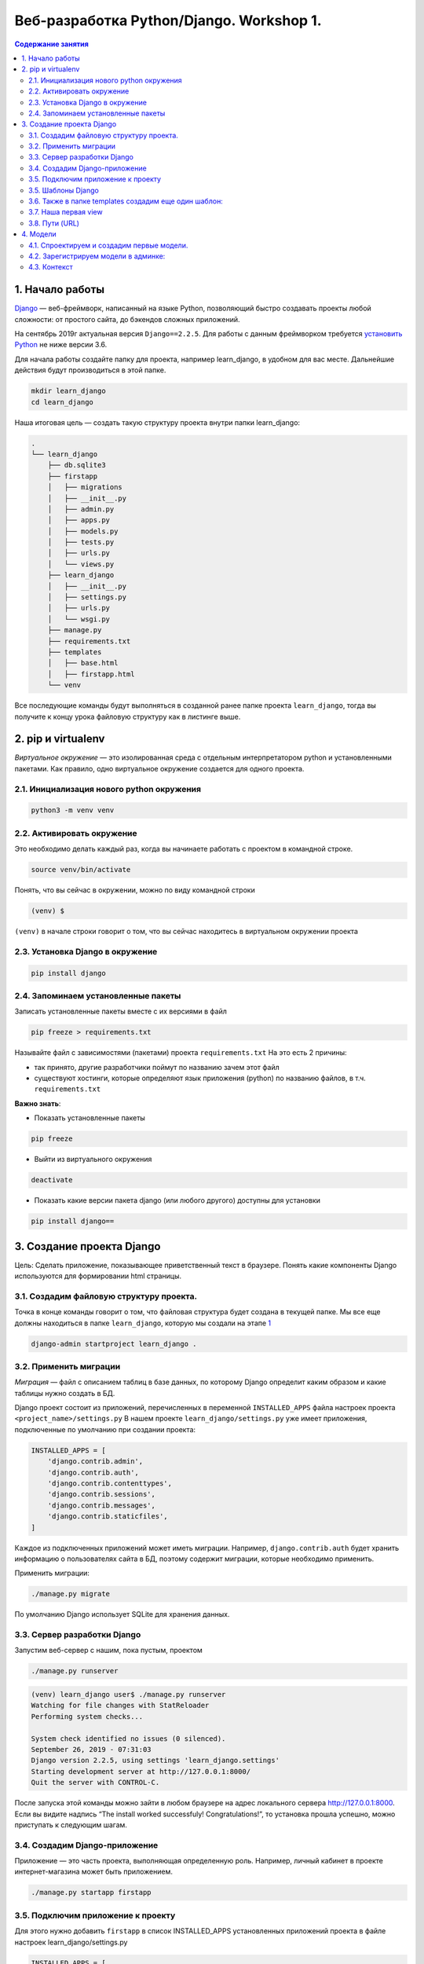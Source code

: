 Веб-разработка Python/Djangо. Workshop 1.
=========================================

.. contents:: Содержание занятия
    :depth: 2

1. Начало работы
----------------

`Django <https://djangoproject.com>`__ — веб-фреймворк, написанный на
языке Python, позволяющий быстро создавать проекты любой сложности: от
простого сайта, до бэкендов сложных приложений.

На сентябрь 2019г актуальная версия ``Django==2.2.5``. Для работы с
данным фреймворком требуется `установить Python <https://python.org>`__
не ниже версии 3.6.

Для начала работы создайте папку для проекта, например learn_django, в
удобном для вас месте. Дальнейшие действия будут производиться в этой
папке.

.. code:: bash

   mkdir learn_django
   cd learn_django

Наша итоговая цель — создать такую структуру проекта внутри папки
learn_django:

.. code:: bash

   .
   └── learn_django
       ├── db.sqlite3
       ├── firstapp
       │   ├── migrations
       │   ├── __init__.py
       │   ├── admin.py
       │   ├── apps.py
       │   ├── models.py
       │   ├── tests.py
       │   ├── urls.py
       │   └── views.py
       ├── learn_django
       │   ├── __init__.py
       │   ├── settings.py
       │   ├── urls.py
       │   └── wsgi.py
       ├── manage.py
       ├── requirements.txt
       ├── templates
       │   ├── base.html
       │   ├── firstapp.html
       └── venv

Все последующие команды будут выполняться в созданной ранее папке
проекта ``learn_django``, тогда вы получите к концу урока файловую
структуру как в листинге выше.

2. pip и virtualenv
-------------------

*Виртуальное окружение* — это изолированная среда с отдельным
интерпретатором python и установленными пакетами. Как правило, одно
виртуальное окружение создается для одного проекта.

2.1. Инициализация нового python окружения
~~~~~~~~~~~~~~~~~~~~~~~~~~~~~~~~~~~~~~~~~~

.. code:: bash

   python3 -m venv venv

2.2. Активировать окружение
~~~~~~~~~~~~~~~~~~~~~~~~~~~

Это необходимо делать каждый раз, когда вы начинаете работать с проектом
в командной строке.

.. code:: bash

   source venv/bin/activate

Понять, что вы сейчас в окружении, можно по виду командной строки

.. code:: bash

   (venv) $  

``(venv)`` в начале строки говорит о том, что вы сейчас находитесь в
виртуальном окружении проекта

2.3. Установка Django в окружение
~~~~~~~~~~~~~~~~~~~~~~~~~~~~~~~~~

.. code:: bash

   pip install django

2.4. Запоминаем установленные пакеты
~~~~~~~~~~~~~~~~~~~~~~~~~~~~~~~~~~~~

Записать установленные пакеты вместе с их версиями в файл

.. code:: bash

   pip freeze > requirements.txt

Называйте файл с зависимостями (пакетами) проекта ``requirements.txt``
На это есть 2 причины:

- так принято, другие разработчики поймут по
  названию зачем этот файл
- существуют хостинги, которые определяют язык
  приложения (python) по названию файлов, в т.ч. ``requirements.txt``

**Важно знать**:

- Показать установленные пакеты

.. code:: bash

   pip freeze

-  Выйти из виртуального окружения

.. code:: bash

   deactivate

-  Показать какие версии пакета django (или любого другого) доступны для
   установки

.. code:: bash

   pip install django==

3. Создание проекта Django
--------------------------

Цель: Сделать приложение, показывающее приветственный текст в браузере.
Понять какие компоненты Django используются для формировании html
страницы.

3.1. Создадим файловую структуру проекта.
~~~~~~~~~~~~~~~~~~~~~~~~~~~~~~~~~~~~~~~~~

Точка в конце команды говорит о том, что файловая структура будет
создана в текущей папке. Мы вcе еще должны находиться в папке
``learn_django``, которую мы создали на этапе `1 <#1-начало-работы>`__

.. code:: bash

   django-admin startproject learn_django .

3.2. Применить миграции
~~~~~~~~~~~~~~~~~~~~~~~

*Миграция* — файл с описанием таблиц в базе данных, по которому Django
определит каким образом и какие таблицы нужно создать в БД.

Django проект состоит из приложений, перечисленных в переменной
``INSTALLED_APPS`` файла настроек проекта ``<project_name>/settings.py``
В нашем проекте ``learn_django/settings.py`` уже имеет приложения,
подключенные по умолчанию при создании проекта:

.. code:: python

   INSTALLED_APPS = [
       'django.contrib.admin',
       'django.contrib.auth',
       'django.contrib.contenttypes',
       'django.contrib.sessions',
       'django.contrib.messages',
       'django.contrib.staticfiles',
   ]

Каждое из подключенных приложений может иметь миграции. Например,
``django.contrib.auth`` будет хранить информацию о пользователях сайта в
БД, поэтому содержит миграции, которые необходимо применить.

Применить миграции:

.. code:: bash

   ./manage.py migrate

По умолчанию Django использует SQLite для хранения данных.

3.3. Сервер разработки Django
~~~~~~~~~~~~~~~~~~~~~~~~~~~~~

Запустим веб-сервер с нашим, пока пустым, проектом

.. code:: bash

   ./manage.py runserver

.. code:: bash

   (venv) learn_django user$ ./manage.py runserver
   Watching for file changes with StatReloader
   Performing system checks...

   System check identified no issues (0 silenced).
   September 26, 2019 - 07:31:03
   Django version 2.2.5, using settings 'learn_django.settings'
   Starting development server at http://127.0.0.1:8000/
   Quit the server with CONTROL-C.

После запуска этой команды можно зайти в любом браузере на адрес
локального сервера http://127.0.0.1:8000. Если вы видите надпись “The
install worked successfuly! Congratulations!”, то установка прошла
успешно, можно приступать к следующим шагам.

3.4. Создадим Django-приложение
~~~~~~~~~~~~~~~~~~~~~~~~~~~~~~~

Приложение — это часть проекта, выполняющая определенную роль. Например,
личный кабинет в проекте интернет-магазина может быть приложением.

.. code:: bash

   ./manage.py startapp firstapp

3.5. Подключим приложение к проекту
~~~~~~~~~~~~~~~~~~~~~~~~~~~~~~~~~~~

Для этого нужно добавить ``firstapp`` в список INSTALLED_APPS
установленных приложений проекта в файле настроек
learn_django/settings.py

.. code:: python

   INSTALLED_APPS = [
       'django.contrib.admin',
       'django.contrib.auth',
       'django.contrib.contenttypes',
       'django.contrib.sessions',
       'django.contrib.messages',
       'django.contrib.staticfiles',
       'firstapp',  # <---ЗДЕСЬ
   ]

и подключим к проекту папку *templates*, чтобы Django видел, где будут
находиться шаблоны

.. code:: python

   TEMPLATES = [
       {
           'BACKEND': 'django.template.backends.django.DjangoTemplates',
           'DIRS': ['templates'],  # <---ЗДЕСЬ
           'APP_DIRS': True,
           'OPTIONS': {
               'context_processors': [
                   'django.template.context_processors.debug',
                   'django.template.context_processors.request',
                   'django.contrib.auth.context_processors.auth',
                   'django.contrib.messages.context_processors.messages',
               ],
           },
       },
   ]

3.5. Шаблоны Django
~~~~~~~~~~~~~~~~~~~

Внутри нашего проекта создадим папку templates, в которой создадим файл
base.html c содержимым:

templates/base.html

.. code:: djangotemplate

   <html>
   <head>
       <title>Learn Django Together</title>
   </head>
   <style>
       .main-wrapper {
           width: 100%;
       }
       .main-container {
           margin: 0 auto;
           max-width: 400px;
           padding-top: 100px;
       }
   </style>
   <body>
   <div class="main-wrapper">
       <div class="main-container">
           {% block content %}
           {% endblock %}
       </div>
   </div>
   </body>
   </html>

3.6. Также в папке templates создадим еще один шаблон:
~~~~~~~~~~~~~~~~~~~~~~~~~~~~~~~~~~~~~~~~~~~~~~~~~~~~~~

templates/firstapp.html

.. code:: djangotemplate

   {% extends 'base.html' %}
   {% block content %}
       <h1>Учим Django Вместе!</h1>
   {% endblock %}

base.html и firstapp.html очень похожи на простые html-файлы.
Единственное отличие — наличие тегов Django Template Language (DTL). Тег
``{% block content %}`` в шаблоне base.html дает возможность помещать в
него содержимое, если данный шаблон будет использоваться для расширения
другого.

В нашем случае шаблон firstapp.html расширяет шаблон base.html. Делается
это с помощью тега ``{% extends 'base.html' %}``, далее содержимое блока
``{% block content %}`` помещается в соответствующий блок base.html.

В более сложных проектах может быть несколько вложенных шаблонов,
расширяемых последовательно. В шаблонах DTL может быть любое количество
расширяемых блоков.

Для включения html-кода в шаблон используется тег
``{% include 'template_name.html' %}``, eго мы будем использовать в
следующих уроках.

3.7. Наша первая view
~~~~~~~~~~~~~~~~~~~~~

В Django view (Вью, редко — представление) — это модуль, который
получает http запрос (request) и выдает ответ (response). Запрос на
сервер происходит каждый раз, когда вы набираете адрес сайта и нажимаете
enter, когда кликаете мышкой по ссылке и тд. Запрос включает в себя
информацию о пользователе, версию браузера, адрес, откуда исходит запрос
и многое другое, что можно использовать во view при формировании ответа.

В простом случае, как описано в коде ниже, на любой запрос происходит
отправка ответа на основе шаблона, который мы сделали ранее.

firstapp/views.py

.. code:: python

   from django.shortcuts import render

   def index(request):
       return render(request, 'firstapp.html')

3.8. Пути (URL)
~~~~~~~~~~~~~~~

Осталось соединить сам путь нашей первой странички с view. За это
отвечает файл urls.py, а точнее переменная *urlpatterns* в нем. Она
хранит в себе список путей (path), которые “соединяют” путь на нашем
сервере с view.

Пусть наша первая страничка появится по адресу http://127.0.0.1/. Объект
path принимает 2 аргумента: 1. путь (текст ссылки после адреса сервера —
https://127.0.0.1/) 1. view, которая будет заниматься обработкой запроса
по данному пути

Так как мы хотим получить первую страницу в корневом пути, первый
аргумент path будет пустой строкой ``''``, а второй — вью ``index``,
импортированная из приложения firstapp

firstapp/urls.py

.. code:: python

   from django.urls import path

   from firstapp.views import index

   urlpatterns = [
       path('', index)
   ]

Если мы посмотрим в папку learn_django, то там уже будет файл urls.py,
созданный автоматически командой (3.1). Это входная точка для всех
*путей* проекта, на что указывает специальная переменная в файле
настроек learn_django/settings.py ``ROOT_URLCONF = 'learn_django.urls'``

Модифицируем файл ``learn_django/urls.py`` таким образом, чтобы он
включал в себя созданный нами ``firstapp/urls.py``

Опять же, мы хотим использовать главную (корневую) страницу. Поэтому 1-й
аргумент path — ``''`` пустая строка.

3.8.1 learn_django/urls.py
^^^^^^^^^^^^^^^^^^^^^^^^^^

.. code:: python

   from django.contrib import admin
   from django.urls import path, include


   urlpatterns = [
       path('admin/', admin.site.urls),
       path('', include('firstapp.urls'))
   ]

Теперь круг замкнулся. Пользователь в браузере пишет путь, который
соответствует **path** в ``urls.py``, **path** направляет запрос
пользователя на view ``def index(request):``, эта view рендерит и
отправляет обратно html, взятый из двух DTL файлов: ``base.html`` и
``firstapp.html``

Запустим сервер разработки Django еще раз и проверим что получилось на
http://127.0.0.1:8000

.. code:: bash

   ./manage.py runserver

Django urls — очень мощный и удобный инструмент для работы с URL’ами
проекта. В простом случае первый аргумент может содержать обычный текст,
например ``path('first_page', index)``, тогда нам бы пришлось зайти по
адресу http://127.0.0.1:8000/first_page, чтобы увидеть тоже самое, что и
в примере выше. Но этот же аргумент может содержать переменные и
регулярные выражения, значеня которых можно получить во view и
использовать в бизнес-логике приложения, условного формирования
контекста и тд. Но об этом позже.

4. Модели
---------

4.1. Спроектируем и создадим первые модели.
~~~~~~~~~~~~~~~~~~~~~~~~~~~~~~~~~~~~~~~~~~~

Пока все слишком просто и не хватает динамики в проекте.

Для хранения инфирмации в БД (SQLite, Postgresql, MySQL, Oracle) Django
использует собственный механизм абстракций, называемый моделью. При
проектировании приложения (сайта, программы и тд) в современной
практике, как правило, используется принцип ООП, согласно которому
*модель сопоставляется с объектом реальной жизни в рассматриваемой
предметной области*. Не стоит воспринимать данное правило буквально, но
следует взять его за основу проектирования приложения для выделения
сущностей предметной области, которые будут перенесены в программный код
в виде классов (моделей).

Рассмотрим простую базу данных с людьми и их контактами:

Какими свойствами обладает человек? Пусть у человека в БД будет три
параметра:

**Человек**

* Имя
* День рождения
* Пол

Какими свойствами обладает контакт человека?

**Контакт**

* Название (Телеграм, VK, Почта, LinkedIn и тд)
* Путь
* Человек (Любой контакт пренадлежит определенному человеку)

Перенесем описание объектов БД (человек и его контакт) в модели Django:

firstapp/models.py

.. code:: python

   from django.db import models


   class Person(models.Model):
       fio = models.CharField('ФИО', max_length=100)
       birthday = models.DateField('День рождения')
       gender = models.BooleanField('Пол', default=True)

       def __str__(self):
           return '{} {}'.format(self.fio, self.gender)


   class Contact(models.Model):
       person = models.ForeignKey('firstapp.Person', models.CASCADE, related_name='contacts')
       service = models.CharField('Сервис', max_length=100)
       link = models.CharField('Ссылка', max_length=200)

       def __str__(self):
           return '{} {}: {}'.format(self.person.fio, self.service, self.link)

Метод модели ``def __str__(self):`` служит для удобного отображения
экземпляра модели, например, в админ. панели Django

4.2. Зарегистрируем модели в админке:
~~~~~~~~~~~~~~~~~~~~~~~~~~~~~~~~~~~~~

firstapp/admin.py

.. code:: python

   from django.contrib import admin

   from firstapp.models import Person, Contact

   admin.site.register(Person)
   admin.site.register(Contact)

После создания и подготовки сущностей необходимо произвести миграцию БД
для добавления новых таблиц:

.. code:: bash

   ./manage.py makemigrations
   ./manage.py migrate

Обратим внимание на листинг 3.8.1. В нем содержится путь
``path('admin/', admin.site.urls)`` а значит, можно зайти в браузере по
адресу http://127.0.0.1:8000/admin/

Вы попадете на страницу авторизации пользователей Django

Создать первого и самого влиятельного пользователя в проекте можно
командой:

.. code:: bash

   ./manage.py createsuperuser

После успешного создания пользователя можно авторизоваться и добавить
неслолько человек и их контактов через административную панель Django.

4.3. Контекст
~~~~~~~~~~~~~

Произведем модификацию view и шаблона для демонстрации списка людей и их
контактов на сайте.

Передадим в шаблон все экземпляры Person через контекст.

Контекст — это python словарь, содержащий данные, используемые в
шаблоне.

Изучите изменения в листингах ниже, внесите соответствующие изменения,
после чего проследите как изменилась страница со списком людей и их
контактов http://127.0.0.1:8000

firstapp/views.py

.. code:: python

   from django.shortcuts import render

   from firstapp.models import Person


   def index(request):
       people = Person.objects.all()
       context = {
           'people': people
       }
       return render(request, 'firstapp.html', context)

templates/firstapp

.. code:: djangotemplate

   {% extends 'base.html' %}

   {% block content %}
       <h1>Учим Django Вместе!</h1>

           {% for person in people %}
               <h2>{{ person.fio }}</h2>
               <h3>Пол: {% if person.gender %}мужской{% else %}женский{% endif %}</h3>
               <h3>Дата рождения: {{ person.birthday }}</h3>
               <ul>
                   {% for contact in person.contacts.all %}
                       <li><strong>{{ contact.service }}: </strong><span>{{ contact.link }}</span></li>
                   {% empty %}
                       <li>{{ person.fio }} контактов не имеет</li>
                   {% endfor %}
               </ul><br>

               {% if not forloop.last %}
                   <hr>
               {% endif %}

           {% endfor %}
   {% endblock %}


.. TODO: Доделать итог занятия ..

Результат работы можно увидеть `здесь <https://github.com/artembo/learn_django/tree/1.First_django_app>`__
Используйте команду ``git clone -b 1.First_django_app https://github.com/artembo/learn_django.git`` чтобы склонировать
результат занятия на свою локальную машину.
